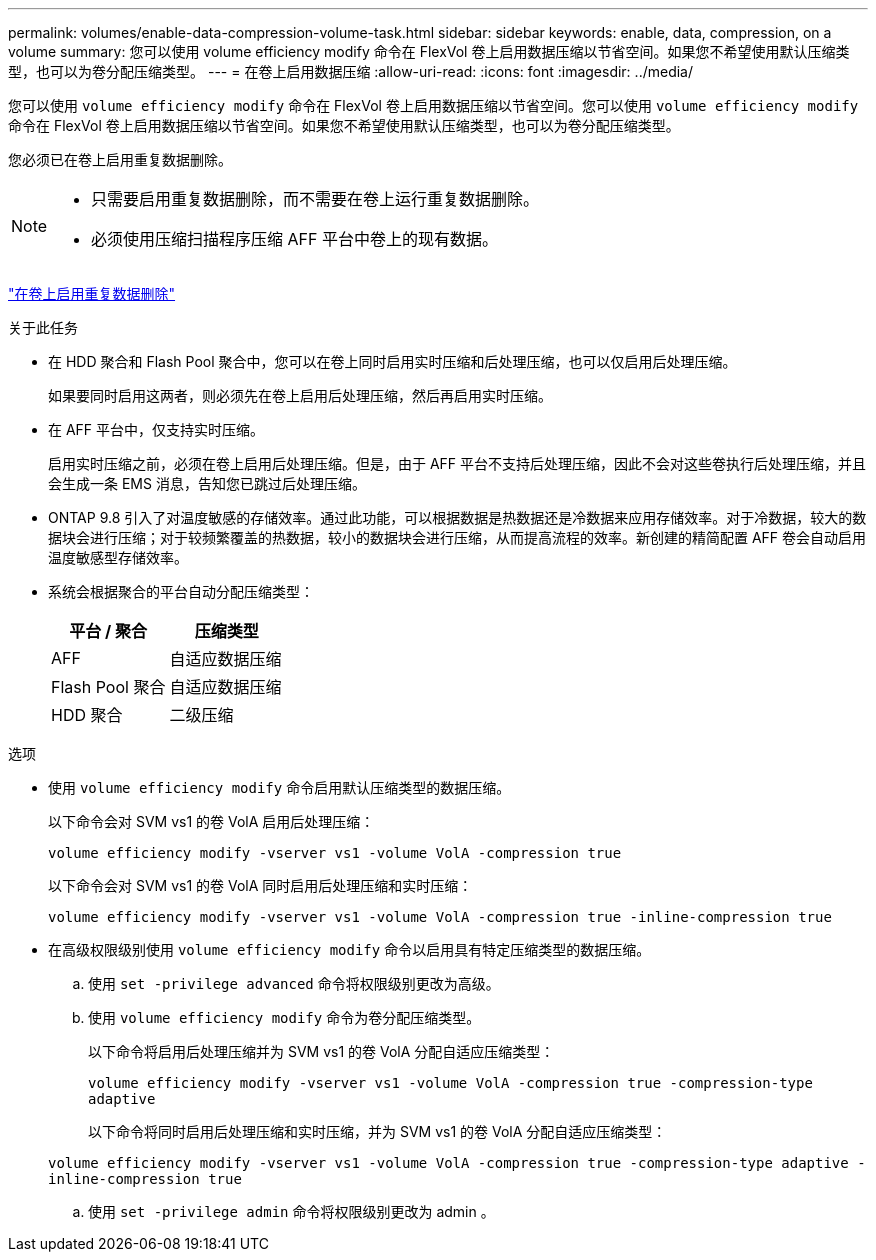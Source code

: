 ---
permalink: volumes/enable-data-compression-volume-task.html 
sidebar: sidebar 
keywords: enable, data, compression, on a volume 
summary: 您可以使用 volume efficiency modify 命令在 FlexVol 卷上启用数据压缩以节省空间。如果您不希望使用默认压缩类型，也可以为卷分配压缩类型。 
---
= 在卷上启用数据压缩
:allow-uri-read: 
:icons: font
:imagesdir: ../media/


[role="lead"]
您可以使用 `volume efficiency modify` 命令在 FlexVol 卷上启用数据压缩以节省空间。您可以使用 `volume efficiency modify` 命令在 FlexVol 卷上启用数据压缩以节省空间。如果您不希望使用默认压缩类型，也可以为卷分配压缩类型。

您必须已在卷上启用重复数据删除。

[NOTE]
====
* 只需要启用重复数据删除，而不需要在卷上运行重复数据删除。
* 必须使用压缩扫描程序压缩 AFF 平台中卷上的现有数据。


====
link:enable-deduplication-volume-task.html["在卷上启用重复数据删除"]

.关于此任务
* 在 HDD 聚合和 Flash Pool 聚合中，您可以在卷上同时启用实时压缩和后处理压缩，也可以仅启用后处理压缩。
+
如果要同时启用这两者，则必须先在卷上启用后处理压缩，然后再启用实时压缩。

* 在 AFF 平台中，仅支持实时压缩。
+
启用实时压缩之前，必须在卷上启用后处理压缩。但是，由于 AFF 平台不支持后处理压缩，因此不会对这些卷执行后处理压缩，并且会生成一条 EMS 消息，告知您已跳过后处理压缩。

* ONTAP 9.8 引入了对温度敏感的存储效率。通过此功能，可以根据数据是热数据还是冷数据来应用存储效率。对于冷数据，较大的数据块会进行压缩；对于较频繁覆盖的热数据，较小的数据块会进行压缩，从而提高流程的效率。新创建的精简配置 AFF 卷会自动启用温度敏感型存储效率。
* 系统会根据聚合的平台自动分配压缩类型：
+
[cols="2*"]
|===
| 平台 / 聚合 | 压缩类型 


 a| 
AFF
 a| 
自适应数据压缩



 a| 
Flash Pool 聚合
 a| 
自适应数据压缩



 a| 
HDD 聚合
 a| 
二级压缩

|===


.选项
* 使用 `volume efficiency modify` 命令启用默认压缩类型的数据压缩。
+
以下命令会对 SVM vs1 的卷 VolA 启用后处理压缩：

+
`volume efficiency modify -vserver vs1 -volume VolA -compression true`

+
以下命令会对 SVM vs1 的卷 VolA 同时启用后处理压缩和实时压缩：

+
`volume efficiency modify -vserver vs1 -volume VolA -compression true -inline-compression true`

* 在高级权限级别使用 `volume efficiency modify` 命令以启用具有特定压缩类型的数据压缩。
+
.. 使用 `set -privilege advanced` 命令将权限级别更改为高级。
.. 使用 `volume efficiency modify` 命令为卷分配压缩类型。
+
以下命令将启用后处理压缩并为 SVM vs1 的卷 VolA 分配自适应压缩类型：

+
`volume efficiency modify -vserver vs1 -volume VolA -compression true -compression-type adaptive`

+
以下命令将同时启用后处理压缩和实时压缩，并为 SVM vs1 的卷 VolA 分配自适应压缩类型：

+
`volume efficiency modify -vserver vs1 -volume VolA -compression true -compression-type adaptive -inline-compression true`

.. 使用 `set -privilege admin` 命令将权限级别更改为 admin 。



